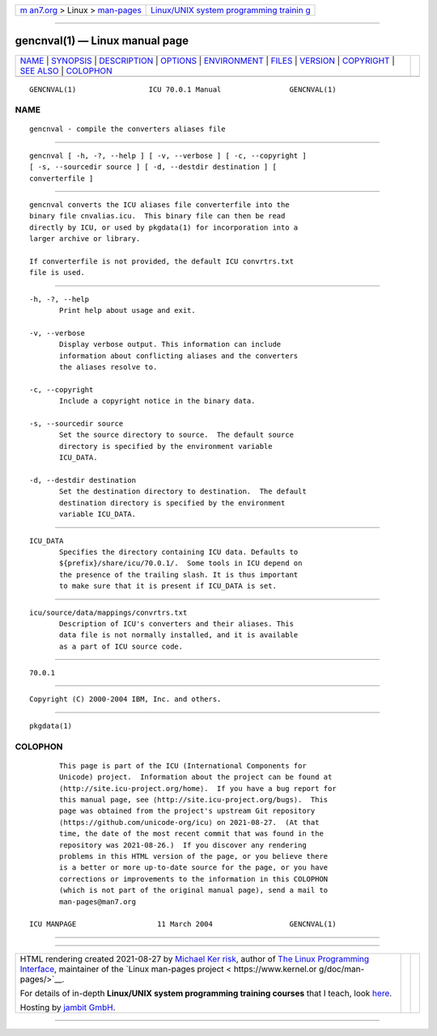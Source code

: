 .. container:: page-top

.. container:: nav-bar

   +----------------------------------+----------------------------------+
   | `m                               | `Linux/UNIX system programming   |
   | an7.org <../../../index.html>`__ | trainin                          |
   | > Linux >                        | g <http://man7.org/training/>`__ |
   | `man-pages <../index.html>`__    |                                  |
   +----------------------------------+----------------------------------+

--------------

gencnval(1) — Linux manual page
===============================

+-----------------------------------+-----------------------------------+
| `NAME <#NAME>`__ \|               |                                   |
| `SYNOPSIS <#SYNOPSIS>`__ \|       |                                   |
| `DESCRIPTION <#DESCRIPTION>`__ \| |                                   |
| `OPTIONS <#OPTIONS>`__ \|         |                                   |
| `ENVIRONMENT <#ENVIRONMENT>`__ \| |                                   |
| `FILES <#FILES>`__ \|             |                                   |
| `VERSION <#VERSION>`__ \|         |                                   |
| `COPYRIGHT <#COPYRIGHT>`__ \|     |                                   |
| `SEE ALSO <#SEE_ALSO>`__ \|       |                                   |
| `COLOPHON <#COLOPHON>`__          |                                   |
+-----------------------------------+-----------------------------------+
| .. container:: man-search-box     |                                   |
+-----------------------------------+-----------------------------------+

::

   GENCNVAL(1)                 ICU 70.0.1 Manual                GENCNVAL(1)

NAME
-------------------------------------------------

::

          gencnval - compile the converters aliases file


---------------------------------------------------------

::

          gencnval [ -h, -?, --help ] [ -v, --verbose ] [ -c, --copyright ]
          [ -s, --sourcedir source ] [ -d, --destdir destination ] [
          converterfile ]


---------------------------------------------------------------

::

          gencnval converts the ICU aliases file converterfile into the
          binary file cnvalias.icu.  This binary file can then be read
          directly by ICU, or used by pkgdata(1) for incorporation into a
          larger archive or library.

          If converterfile is not provided, the default ICU convrtrs.txt
          file is used.


-------------------------------------------------------

::

          -h, -?, --help
                 Print help about usage and exit.

          -v, --verbose
                 Display verbose output. This information can include
                 information about conflicting aliases and the converters
                 the aliases resolve to.

          -c, --copyright
                 Include a copyright notice in the binary data.

          -s, --sourcedir source
                 Set the source directory to source.  The default source
                 directory is specified by the environment variable
                 ICU_DATA.

          -d, --destdir destination
                 Set the destination directory to destination.  The default
                 destination directory is specified by the environment
                 variable ICU_DATA.


---------------------------------------------------------------

::

          ICU_DATA
                 Specifies the directory containing ICU data. Defaults to
                 ${prefix}/share/icu/70.0.1/.  Some tools in ICU depend on
                 the presence of the trailing slash. It is thus important
                 to make sure that it is present if ICU_DATA is set.


---------------------------------------------------

::

          icu/source/data/mappings/convrtrs.txt
                 Description of ICU's converters and their aliases. This
                 data file is not normally installed, and it is available
                 as a part of ICU source code.


-------------------------------------------------------

::

          70.0.1


-----------------------------------------------------------

::

          Copyright (C) 2000-2004 IBM, Inc. and others.


---------------------------------------------------------

::

          pkgdata(1)

COLOPHON
---------------------------------------------------------

::

          This page is part of the ICU (International Components for
          Unicode) project.  Information about the project can be found at
          ⟨http://site.icu-project.org/home⟩.  If you have a bug report for
          this manual page, see ⟨http://site.icu-project.org/bugs⟩.  This
          page was obtained from the project's upstream Git repository
          ⟨https://github.com/unicode-org/icu⟩ on 2021-08-27.  (At that
          time, the date of the most recent commit that was found in the
          repository was 2021-08-26.)  If you discover any rendering
          problems in this HTML version of the page, or you believe there
          is a better or more up-to-date source for the page, or you have
          corrections or improvements to the information in this COLOPHON
          (which is not part of the original manual page), send a mail to
          man-pages@man7.org

   ICU MANPAGE                   11 March 2004                  GENCNVAL(1)

--------------

--------------

.. container:: footer

   +-----------------------+-----------------------+-----------------------+
   | HTML rendering        |                       | |Cover of TLPI|       |
   | created 2021-08-27 by |                       |                       |
   | `Michael              |                       |                       |
   | Ker                   |                       |                       |
   | risk <https://man7.or |                       |                       |
   | g/mtk/index.html>`__, |                       |                       |
   | author of `The Linux  |                       |                       |
   | Programming           |                       |                       |
   | Interface <https:     |                       |                       |
   | //man7.org/tlpi/>`__, |                       |                       |
   | maintainer of the     |                       |                       |
   | `Linux man-pages      |                       |                       |
   | project <             |                       |                       |
   | https://www.kernel.or |                       |                       |
   | g/doc/man-pages/>`__. |                       |                       |
   |                       |                       |                       |
   | For details of        |                       |                       |
   | in-depth **Linux/UNIX |                       |                       |
   | system programming    |                       |                       |
   | training courses**    |                       |                       |
   | that I teach, look    |                       |                       |
   | `here <https://ma     |                       |                       |
   | n7.org/training/>`__. |                       |                       |
   |                       |                       |                       |
   | Hosting by `jambit    |                       |                       |
   | GmbH                  |                       |                       |
   | <https://www.jambit.c |                       |                       |
   | om/index_en.html>`__. |                       |                       |
   +-----------------------+-----------------------+-----------------------+

--------------

.. container:: statcounter

   |Web Analytics Made Easy - StatCounter|

.. |Cover of TLPI| image:: https://man7.org/tlpi/cover/TLPI-front-cover-vsmall.png
   :target: https://man7.org/tlpi/
.. |Web Analytics Made Easy - StatCounter| image:: https://c.statcounter.com/7422636/0/9b6714ff/1/
   :class: statcounter
   :target: https://statcounter.com/

